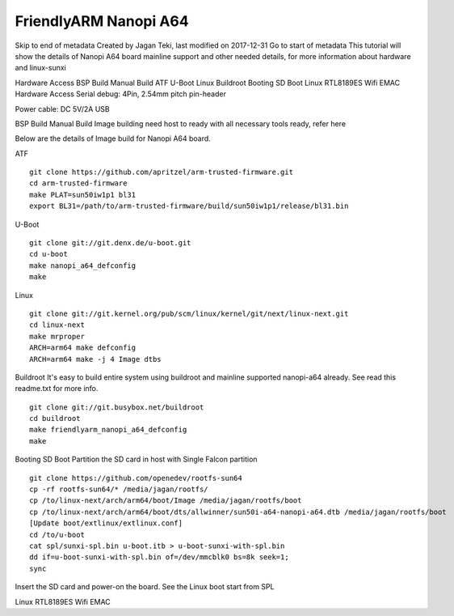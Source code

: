######################
FriendlyARM Nanopi A64
######################

Skip to end of metadata
Created by Jagan Teki, last modified on 2017-12-31 Go to start of metadata
This tutorial will show the details of Nanopi A64 board mainline support and other needed details, for more information about hardware and linux-sunxi

Hardware Access
BSP Build
Manual Build
ATF
U-Boot
Linux
Buildroot
Booting
SD Boot
Linux
RTL8189ES Wifi
EMAC
Hardware Access
Serial debug:  4Pin, 2.54mm pitch pin-header 

Power cable: DC 5V/2A USB



BSP Build
Manual Build
Image building need host to ready with all necessary tools ready, refer here

Below are the details of Image build for Nanopi A64 board.

ATF

::

        git clone https://github.com/apritzel/arm-trusted-firmware.git
        cd arm-trusted-firmware
        make PLAT=sun50iw1p1 bl31
        export BL31=/path/to/arm-trusted-firmware/build/sun50iw1p1/release/bl31.bin

U-Boot

::

        git clone git://git.denx.de/u-boot.git
        cd u-boot
        make nanopi_a64_defconfig
        make 

Linux

::

        git clone git://git.kernel.org/pub/scm/linux/kernel/git/next/linux-next.git
        cd linux-next
        make mrproper
        ARCH=arm64 make defconfig
        ARCH=arm64 make -j 4 Image dtbs

Buildroot
It's easy to build entire system using buildroot and mainline supported nanopi-a64 already. See read this readme.txt for more info.

::

        git clone git://git.busybox.net/buildroot
        cd buildroot
        make friendlyarm_nanopi_a64_defconfig
        make

Booting
SD Boot
Partition the SD card in host with Single Falcon partition

::

        git clone https://github.com/openedev/rootfs-sun64
        cp -rf rootfs-sun64/* /media/jagan/rootfs/
        cp /to/linux-next/arch/arm64/boot/Image /media/jagan/rootfs/boot
        cp /to/linux-next/arch/arm64/boot/dts/allwinner/sun50i-a64-nanopi-a64.dtb /media/jagan/rootfs/boot
        [Update boot/extlinux/extlinux.conf]
        cd /to/u-boot
        cat spl/sunxi-spl.bin u-boot.itb > u-boot-sunxi-with-spl.bin
        dd if=u-boot-sunxi-with-spl.bin of=/dev/mmcblk0 bs=8k seek=1;
        sync

Insert the SD card and power-on the board. See the Linux boot start from SPL

Linux
RTL8189ES Wifi
EMAC
